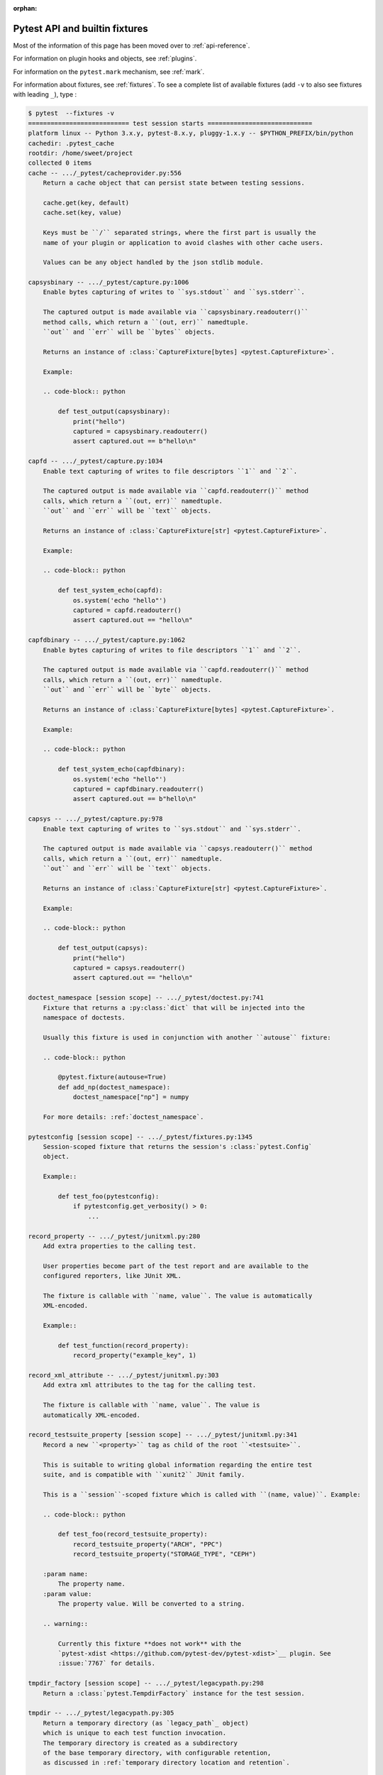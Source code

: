 :orphan:

.. _`pytest helpers`:

Pytest API and builtin fixtures
================================================


Most of the information of this page has been moved over to :ref:`api-reference`.

For information on plugin hooks and objects, see :ref:`plugins`.

For information on the ``pytest.mark`` mechanism, see :ref:`mark`.

For information about fixtures, see :ref:`fixtures`. To see a complete list of available fixtures (add ``-v`` to also see fixtures with leading ``_``), type :

.. code-block:: pytest

    $ pytest  --fixtures -v
    =========================== test session starts ============================
    platform linux -- Python 3.x.y, pytest-8.x.y, pluggy-1.x.y -- $PYTHON_PREFIX/bin/python
    cachedir: .pytest_cache
    rootdir: /home/sweet/project
    collected 0 items
    cache -- .../_pytest/cacheprovider.py:556
        Return a cache object that can persist state between testing sessions.

        cache.get(key, default)
        cache.set(key, value)

        Keys must be ``/`` separated strings, where the first part is usually the
        name of your plugin or application to avoid clashes with other cache users.

        Values can be any object handled by the json stdlib module.

    capsysbinary -- .../_pytest/capture.py:1006
        Enable bytes capturing of writes to ``sys.stdout`` and ``sys.stderr``.

        The captured output is made available via ``capsysbinary.readouterr()``
        method calls, which return a ``(out, err)`` namedtuple.
        ``out`` and ``err`` will be ``bytes`` objects.

        Returns an instance of :class:`CaptureFixture[bytes] <pytest.CaptureFixture>`.

        Example:

        .. code-block:: python

            def test_output(capsysbinary):
                print("hello")
                captured = capsysbinary.readouterr()
                assert captured.out == b"hello\n"

    capfd -- .../_pytest/capture.py:1034
        Enable text capturing of writes to file descriptors ``1`` and ``2``.

        The captured output is made available via ``capfd.readouterr()`` method
        calls, which return a ``(out, err)`` namedtuple.
        ``out`` and ``err`` will be ``text`` objects.

        Returns an instance of :class:`CaptureFixture[str] <pytest.CaptureFixture>`.

        Example:

        .. code-block:: python

            def test_system_echo(capfd):
                os.system('echo "hello"')
                captured = capfd.readouterr()
                assert captured.out == "hello\n"

    capfdbinary -- .../_pytest/capture.py:1062
        Enable bytes capturing of writes to file descriptors ``1`` and ``2``.

        The captured output is made available via ``capfd.readouterr()`` method
        calls, which return a ``(out, err)`` namedtuple.
        ``out`` and ``err`` will be ``byte`` objects.

        Returns an instance of :class:`CaptureFixture[bytes] <pytest.CaptureFixture>`.

        Example:

        .. code-block:: python

            def test_system_echo(capfdbinary):
                os.system('echo "hello"')
                captured = capfdbinary.readouterr()
                assert captured.out == b"hello\n"

    capsys -- .../_pytest/capture.py:978
        Enable text capturing of writes to ``sys.stdout`` and ``sys.stderr``.

        The captured output is made available via ``capsys.readouterr()`` method
        calls, which return a ``(out, err)`` namedtuple.
        ``out`` and ``err`` will be ``text`` objects.

        Returns an instance of :class:`CaptureFixture[str] <pytest.CaptureFixture>`.

        Example:

        .. code-block:: python

            def test_output(capsys):
                print("hello")
                captured = capsys.readouterr()
                assert captured.out == "hello\n"

    doctest_namespace [session scope] -- .../_pytest/doctest.py:741
        Fixture that returns a :py:class:`dict` that will be injected into the
        namespace of doctests.

        Usually this fixture is used in conjunction with another ``autouse`` fixture:

        .. code-block:: python

            @pytest.fixture(autouse=True)
            def add_np(doctest_namespace):
                doctest_namespace["np"] = numpy

        For more details: :ref:`doctest_namespace`.

    pytestconfig [session scope] -- .../_pytest/fixtures.py:1345
        Session-scoped fixture that returns the session's :class:`pytest.Config`
        object.

        Example::

            def test_foo(pytestconfig):
                if pytestconfig.get_verbosity() > 0:
                    ...

    record_property -- .../_pytest/junitxml.py:280
        Add extra properties to the calling test.

        User properties become part of the test report and are available to the
        configured reporters, like JUnit XML.

        The fixture is callable with ``name, value``. The value is automatically
        XML-encoded.

        Example::

            def test_function(record_property):
                record_property("example_key", 1)

    record_xml_attribute -- .../_pytest/junitxml.py:303
        Add extra xml attributes to the tag for the calling test.

        The fixture is callable with ``name, value``. The value is
        automatically XML-encoded.

    record_testsuite_property [session scope] -- .../_pytest/junitxml.py:341
        Record a new ``<property>`` tag as child of the root ``<testsuite>``.

        This is suitable to writing global information regarding the entire test
        suite, and is compatible with ``xunit2`` JUnit family.

        This is a ``session``-scoped fixture which is called with ``(name, value)``. Example:

        .. code-block:: python

            def test_foo(record_testsuite_property):
                record_testsuite_property("ARCH", "PPC")
                record_testsuite_property("STORAGE_TYPE", "CEPH")

        :param name:
            The property name.
        :param value:
            The property value. Will be converted to a string.

        .. warning::

            Currently this fixture **does not work** with the
            `pytest-xdist <https://github.com/pytest-dev/pytest-xdist>`__ plugin. See
            :issue:`7767` for details.

    tmpdir_factory [session scope] -- .../_pytest/legacypath.py:298
        Return a :class:`pytest.TempdirFactory` instance for the test session.

    tmpdir -- .../_pytest/legacypath.py:305
        Return a temporary directory (as `legacy_path`_ object)
        which is unique to each test function invocation.
        The temporary directory is created as a subdirectory
        of the base temporary directory, with configurable retention,
        as discussed in :ref:`temporary directory location and retention`.

        .. note::
            These days, it is preferred to use ``tmp_path``.

            :ref:`About the tmpdir and tmpdir_factory fixtures<tmpdir and tmpdir_factory>`.

        .. _legacy_path: https://py.readthedocs.io/en/latest/path.html

    caplog -- .../_pytest/logging.py:598
        Access and control log capturing.

        Captured logs are available through the following properties/methods::

        * caplog.messages        -> list of format-interpolated log messages
        * caplog.text            -> string containing formatted log output
        * caplog.records         -> list of logging.LogRecord instances
        * caplog.record_tuples   -> list of (logger_name, level, message) tuples
        * caplog.clear()         -> clear captured records and formatted log output string

    monkeypatch -- .../_pytest/monkeypatch.py:31
        A convenient fixture for monkey-patching.

        The fixture provides these methods to modify objects, dictionaries, or
        :data:`os.environ`:

        * :meth:`monkeypatch.setattr(obj, name, value, raising=True) <pytest.MonkeyPatch.setattr>`
        * :meth:`monkeypatch.delattr(obj, name, raising=True) <pytest.MonkeyPatch.delattr>`
        * :meth:`monkeypatch.setitem(mapping, name, value) <pytest.MonkeyPatch.setitem>`
        * :meth:`monkeypatch.delitem(obj, name, raising=True) <pytest.MonkeyPatch.delitem>`
        * :meth:`monkeypatch.setenv(name, value, prepend=None) <pytest.MonkeyPatch.setenv>`
        * :meth:`monkeypatch.delenv(name, raising=True) <pytest.MonkeyPatch.delenv>`
        * :meth:`monkeypatch.syspath_prepend(path) <pytest.MonkeyPatch.syspath_prepend>`
        * :meth:`monkeypatch.chdir(path) <pytest.MonkeyPatch.chdir>`
        * :meth:`monkeypatch.context() <pytest.MonkeyPatch.context>`

        All modifications will be undone after the requesting test function or
        fixture has finished. The ``raising`` parameter determines if a :class:`KeyError`
        or :class:`AttributeError` will be raised if the set/deletion operation does not have the
        specified target.

        To undo modifications done by the fixture in a contained scope,
        use :meth:`context() <pytest.MonkeyPatch.context>`.

    recwarn -- .../_pytest/recwarn.py:35
        Return a :class:`WarningsRecorder` instance that records all warnings emitted by test functions.

        See :ref:`warnings` for information on warning categories.

    tmp_path_factory [session scope] -- .../_pytest/tmpdir.py:241
        Return a :class:`pytest.TempPathFactory` instance for the test session.

    tmp_path -- .../_pytest/tmpdir.py:256
        Return a temporary directory (as :class:`pathlib.Path` object)
        which is unique to each test function invocation.
        The temporary directory is created as a subdirectory
        of the base temporary directory, with configurable retention,
        as discussed in :ref:`temporary directory location and retention`.


    ========================== no tests ran in 0.12s ===========================

You can also interactively ask for help, e.g. by typing on the Python interactive prompt something like:

.. code-block:: python

    import pytest

    help(pytest)

